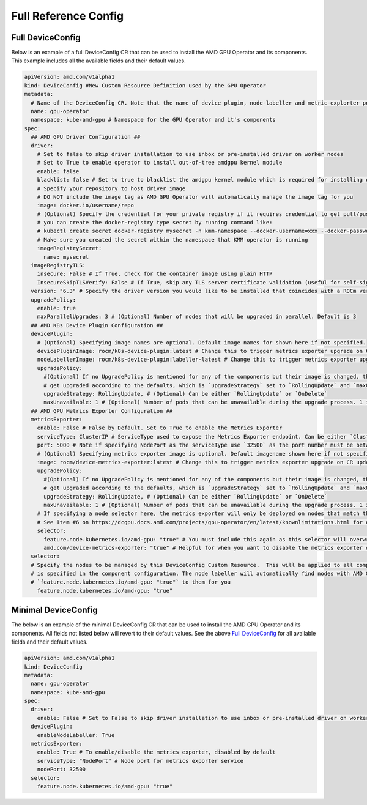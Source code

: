 ======================
Full Reference Config
======================

.. _full_device_config:

Full DeviceConfig
==================

Below is an example of a full DeviceConfig CR that can be used to install the AMD GPU Operator and its components. This example includes all the available fields and their default values.

.. raw:: html

    <style>
    span.c1 { 
        color: #349934 !important; /* Color of comments in rendered yaml code block; */
    }

    .bd-main .bd-content .bd-article-container {
        max-width: 100%; /* Override the page width to 100%; */
    }

    .bd-sidebar-secondary {
        display: none; /* Disable the secondary sidebar from displaying; */
    }
    </style>

.. code-block:: yaml
  
    apiVersion: amd.com/v1alpha1 
    kind: DeviceConfig #New Custom Resource Definition used by the GPU Operator
    metadata:
      # Name of the DeviceConfig CR. Note that the name of device plugin, node-labeller and metric-explorter pods will be prefixed with 
      name: gpu-operator 
      namespace: kube-amd-gpu # Namespace for the GPU Operator and it's components
    spec: 
      ## AMD GPU Driver Configuration ##
      driver:
        # Set to false to skip driver installation to use inbox or pre-installed driver on worker nodes
        # Set to True to enable operator to install out-of-tree amdgpu kernel module
        enable: false 
        blacklist: false # Set to true to blacklist the amdgpu kernel module which is required for installing out-of-tree driver
        # Specify your repository to host driver image
        # DO NOT include the image tag as AMD GPU Operator will automatically manage the image tag for you
        image: docker.io/username/repo
        # (Optional) Specify the credential for your private registry if it requires credential to get pull/push access
        # you can create the docker-registry type secret by running command like:
        # kubectl create secret docker-registry mysecret -n kmm-namespace --docker-username=xxx --docker-password=xxx
        # Make sure you created the secret within the namespace that KMM operator is running
        imageRegistrySecret:
          name: mysecret
      imageRegistryTLS: 
        insecure: False # If True, check for the container image using plain HTTP
        InsecureSkipTLSVerify: False # If True, skip any TLS server certificate validation (useful for self-signed certificates)
      version: "6.3" # Specify the driver version you would like to be installed that coincides with a ROCm version number
      upgradePolicy:
        enable: true
        maxParallelUpgrades: 3 # (Optional) Number of nodes that will be upgraded in parallel. Default is 3
      ## AMD K8s Device Plugin Configuration ##
      devicePlugin: 
        # (Optional) Specifying image names are optional. Default image names for shown here if not specified.
        devicePluginImage: rocm/k8s-device-plugin:latest # Change this to trigger metrics exporter upgrade on CR update
        nodeLabellerImage: rocm/k8s-device-plugin:labeller-latest # Change this to trigger metrics exporter upgrade on CR update
        upgradePolicy:
          #(Optional) If no UpgradePolicy is mentioned for any of the components but their image is changed, the daemonset will
          # get upgraded according to the defaults, which is `upgradeStrategy` set to `RollingUpdate` and `maxUnavailable` set to 1. 
          upgradeStrategy: RollingUpdate, # (Optional) Can be either `RollingUpdate` or `OnDelete`
          maxUnavailable: 1 # (Optional) Number of pods that can be unavailable during the upgrade process. 1 is the default value
      ## AMD GPU Metrics Exporter Configuration ##
      metricsExporter: 
        enable: False # False by Default. Set to True to enable the Metrics Exporter 
        serviceType: ClusterIP # ServiceType used to expose the Metrics Exporter endpoint. Can be either `ClusterIp` or `NodePort`.
        port: 5000 # Note if specifying NodePort as the serviceType use `32500` as the port number must be between 30000-32767
        # (Optional) Specifying metrics exporter image is optional. Default imagename shown here if not specified.
        image: rocm/device-metrics-exporter:latest # Change this to trigger metrics exporter upgrade on CR update
        upgradePolicy:
          #(Optional) If no UpgradePolicy is mentioned for any of the components but their image is changed, the daemonset will
          # get upgraded according to the defaults, which is `upgradeStrategy` set to `RollingUpdate` and `maxUnavailable` set to 1.
          upgradeStrategy: RollingUpdate, # (Optional) Can be either `RollingUpdate` or `OnDelete`
          maxUnavailable: 1 # (Optional) Number of pods that can be unavailable during the upgrade process. 1 is the default value
        # If specifying a node selector here, the metrics exporter will only be deployed on nodes that match the selector
        # See Item #6 on https://dcgpu.docs.amd.com/projects/gpu-operator/en/latest/knownlimitations.html for example usage
        selector:   
          feature.node.kubernetes.io/amd-gpu: "true" # You must include this again as this selector will overwrite the global selector
          amd.com/device-metrics-exporter: "true" # Helpful for when you want to disable the metrics exporter on specific nodes 
      selector: 
      # Specify the nodes to be managed by this DeviceConfig Custom Resource.  This will be applied to all components unless a selector 
      # is specified in the component configuration. The node labeller will automatically find nodes with AMD GPUs and apply the label 
      # `feature.node.kubernetes.io/amd-gpu: "true"` to them for you
        feature.node.kubernetes.io/amd-gpu: "true" 


Minimal DeviceConfig
==================
The below is an example of the minimal DeviceConfig CR that can be used to install the AMD GPU Operator and its components. All fields not listed below will revert to their default values. See the above `Full DeviceConfig`_ for all available fields and their default values.

.. code-block:: yaml

  apiVersion: amd.com/v1alpha1
  kind: DeviceConfig
  metadata:
    name: gpu-operator
    namespace: kube-amd-gpu
  spec:
    driver:
      enable: False # Set to False to skip driver installation to use inbox or pre-installed driver on worker nodes
    devicePlugin:
      enableNodeLabeller: True
    metricsExporter:
      enable: True # To enable/disable the metrics exporter, disabled by default
      serviceType: "NodePort" # Node port for metrics exporter service
      nodePort: 32500
    selector:
      feature.node.kubernetes.io/amd-gpu: "true"